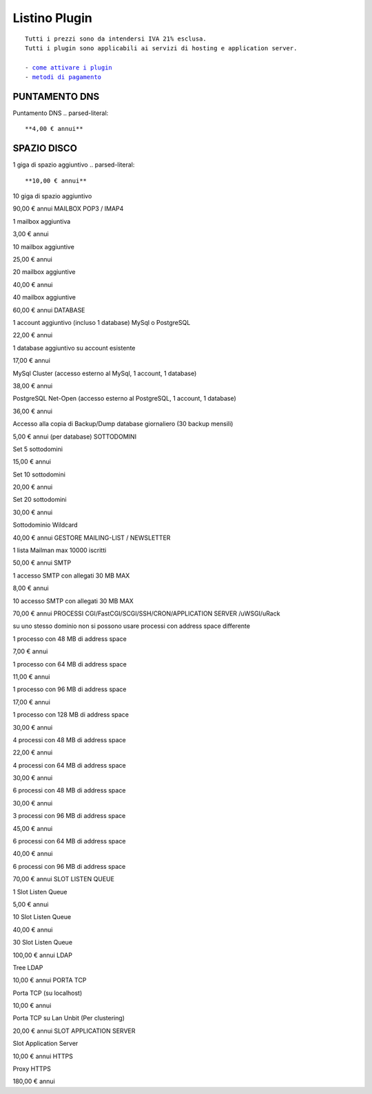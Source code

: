 ---------------
Listino Plugin
---------------
.. parsed-literal::
   Tutti i prezzi sono da intendersi IVA 21% esclusa.
   Tutti i plugin sono applicabili ai servizi di hosting e application server.                                               
   
   - `come attivare i plugin </attivazione_plugin>`_ 
   - `metodi di pagamento </metodi_pagamento>`_ 


PUNTAMENTO DNS
**************
Puntamento DNS
.. parsed-literal::
   **4,00 € annui**

SPAZIO DISCO
************
1 giga di spazio aggiuntivo
.. parsed-literal::
   **10,00 € annui**

10 giga di spazio aggiuntivo

90,00 € annui
MAILBOX POP3 / IMAP4

1 mailbox aggiuntiva

3,00 € annui

10 mailbox aggiuntive

25,00 € annui

20 mailbox aggiuntive

40,00 € annui

40 mailbox aggiuntive

60,00 € annui
DATABASE

1 account aggiuntivo (incluso 1 database) MySql o PostgreSQL

22,00 € annui

1 database aggiuntivo su account esistente

17,00 € annui

MySql Cluster (accesso esterno al MySql, 1 account, 1 database)

38,00 € annui

PostgreSQL Net-Open (accesso esterno al PostgreSQL, 1 account, 1 database)

36,00 € annui

Accesso alla copia di Backup/Dump database giornaliero (30 backup mensili)

5,00 € annui (per database)
SOTTODOMINI

Set 5 sottodomini

15,00 € annui

Set 10 sottodomini

20,00 € annui

Set 20 sottodomini

30,00 € annui

Sottodominio Wildcard

40,00 € annui
GESTORE MAILING-LIST / NEWSLETTER

1 lista Mailman max 10000 iscritti

50,00 € annui
SMTP

1 accesso SMTP con allegati 30 MB MAX

8,00 € annui

10 accesso SMTP con allegati 30 MB MAX

70,00 € annui
PROCESSI CGI/FastCGI/SCGI/SSH/CRON/APPLICATION SERVER /uWSGI/uRack

su uno stesso dominio non si possono usare processi con address space differente

1 processo con 48 MB di address space

7,00 € annui

1 processo con 64 MB di address space

11,00 € annui

1 processo con 96 MB di address space

17,00 € annui

1 processo con 128 MB di address space

30,00 € annui

4 processi con 48 MB di address space

22,00 € annui

4 processi con 64 MB di address space

30,00 € annui

6 processi con 48 MB di address space

30,00 € annui

3 processi con 96 MB di address space

45,00 € annui

6 processi con 64 MB di address space

40,00 € annui

6 processi con 96 MB di address space

70,00 € annui
SLOT LISTEN QUEUE

1 Slot Listen Queue

5,00 € annui

10 Slot Listen Queue

40,00 € annui

30 Slot Listen Queue

100,00 € annui
LDAP

Tree LDAP

10,00 € annui
PORTA TCP

Porta TCP (su localhost)

10,00 € annui

Porta TCP su Lan Unbit (Per clustering)

20,00 € annui
SLOT APPLICATION SERVER

Slot Application Server

10,00 € annui
HTTPS

Proxy HTTPS

180,00 € annui

